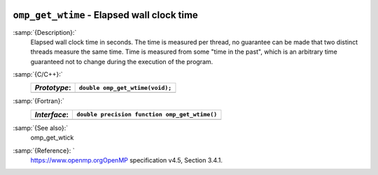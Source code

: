   .. _omp_get_wtime:

``omp_get_wtime`` - Elapsed wall clock time
*******************************************

:samp:`{Description}:`
  Elapsed wall clock time in seconds.  The time is measured per thread, no
  guarantee can be made that two distinct threads measure the same time.
  Time is measured from some "time in the past", which is an arbitrary time
  guaranteed not to change during the execution of the program.

:samp:`{C/C++}:`
  ============  ===============================
  *Prototype*:  ``double omp_get_wtime(void);``
  ============  ===============================
  ============  ===============================

:samp:`{Fortran}:`
  ============  =============================================
  *Interface*:  ``double precision function omp_get_wtime()``
  ============  =============================================
  ============  =============================================

:samp:`{See also}:`
  omp_get_wtick

:samp:`{Reference}: `
  https://www.openmp.orgOpenMP specification v4.5, Section 3.4.1.

